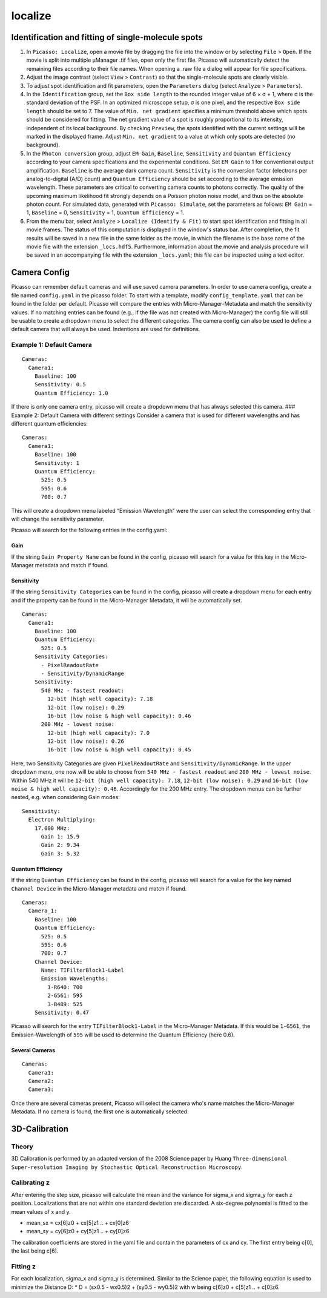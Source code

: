 localize
========

.. image:: ../docs/localize.png
   :scale: 50 %
   :alt: UML Localize

Identification and fitting of single-molecule spots
---------------------------------------------------

1. In ``Picasso: Localize``, open a movie file by dragging the file into the window or by selecting ``File`` > ``Open``. If the movie is split into multiple μManager .tif files, open only the first file. Picasso will automatically detect the remaining files according to their file names. When opening a .raw file a dialog will appear for file specifications.
2. Adjust the image contrast (select ``View`` > ``Contrast``) so that the single-molecule spots are clearly visible.
3. To adjust spot identification and fit parameters, open the ``Parameters`` dialog (select ``Analyze`` > ``Parameters``).
4. In the ``Identification`` group, set the ``Box side length`` to the rounded integer value of 6 × σ + 1, where σ is the standard deviation of the PSF. In an optimized microscope setup, σ is one pixel, and the respective ``Box side length`` should be set to 7. The value of ``Min. net gradient`` specifies a minimum threshold above which spots should be considered for fitting. The net gradient value of a spot is roughly proportional to its intensity, independent of its local background. By checking ``Preview``, the spots identified with the current settings will be marked in the displayed frame. Adjust ``Min. net gradient`` to a value at which only spots are detected (no background).
5. In the ``Photon conversion`` group, adjust ``EM Gain``, ``Baseline``, ``Sensitivity`` and ``Quantum Efficiency`` according to your camera specifications and the experimental conditions. Set ``EM Gain`` to 1 for conventional output amplification. ``Baseline`` is the average dark camera count. ``Sensitivity`` is the conversion factor (electrons per analog-to-digital (A/D) count) and ``Quantum Efficiency`` should be set according to the average emission wavelength. These parameters are critical to converting camera counts to photons correctly. The quality of the upcoming maximum likelihood fit strongly depends on a Poisson photon noise model, and thus on the absolute photon count. For simulated data, generated with ``Picasso: Simulate``, set the parameters as follows: ``EM Gain`` = 1, ``Baseline`` = 0, ``Sensitivity`` = 1, ``Quantum Efficiency`` = 1.
6. From the menu bar, select ``Analyze`` > ``Localize (Identify & Fit)`` to start spot identification and fitting in all movie frames. The status of this computation is displayed in the window's status bar. After completion, the fit results will be saved in a new file in the same folder as the movie, in which the filename is the base name of the movie file with the extension ``_locs.hdf5``. Furthermore, information about the movie and analysis procedure will be saved in an accompanying file with the extension ``_locs.yaml``; this file can be inspected using a text editor.

Camera Config
-------------

Picasso can remember default cameras and will use saved camera parameters. In order to use camera configs, create a file named ``config.yaml`` in the picasso folder. To start with a template, modify ``config_template.yaml`` that can be found in the folder per default. Picasso will compare the entries with Micro-Manager-Metadata and match the sensitivity values. If no matching entries can be found (e.g., if the file was not created with Micro-Manager) the config file will still be usable to create a dropdown menu to select the different categories. The camera config can also be used to define a default camera that will always be used. Indentions are used for definitions.

Example 1: Default Camera
~~~~~~~~~~~~~~~~~~~~~~~~~

::

   Cameras:
     Camera1:
       Baseline: 100
       Sensitivity: 0.5
       Quantum Efficiency: 1.0

If there is only one camera entry, picasso will create a dropdown menu that has always selected this camera. ### Example 2: Default Camera with different settings Consider a camera that is used for different wavelengths and has different quantum efficiencies:

::

   Cameras:
     Camera1:
       Baseline: 100
       Sensitivity: 1
       Quantum Efficiency:
         525: 0.5
         595: 0.6
         700: 0.7

This will create a dropdown menu labeled “Emission Wavelength” were the user can select the corresponding entry that will change the sensitivity parameter.

Picasso will search for the following entries in the config.yaml:

Gain
^^^^
If the string ``Gain Property Name`` can be found in the config, picasso will search for a value for this key in the Micro-Manager metadata and match if found.

Sensitivity
^^^^^^^^^^^

If the string ``Sensitivity Categories`` can be found in the config, picasso will create a dropdown menu for each entry and if the property can be found in the Micro-Manager Metadata, it will be automatically set.

::

   Cameras:
     Camera1:
       Baseline: 100
       Quantum Efficiency:
         525: 0.5
       Sensitivity Categories:
         - PixelReadoutRate
         - Sensitivity/DynamicRange
       Sensitivity:
         540 MHz - fastest readout:
           12-bit (high well capacity): 7.18
           12-bit (low noise): 0.29
           16-bit (low noise & high well capacity): 0.46
         200 MHz - lowest noise:
           12-bit (high well capacity): 7.0
           12-bit (low noise): 0.26
           16-bit (low noise & high well capacity): 0.45

Here, two Sensitivity Categories are given ``PixelReadoutRate`` and ``Sensitivity/DynamicRange``. In the upper dropdown menu, one now will be able to choose from ``540 MHz - fastest readout`` and
``200 MHz - lowest noise``. Within 540 MHz it will be ``12-bit (high well capacity): 7.18``, ``12-bit (low noise): 0.29`` and ``16-bit (low noise & high well capacity): 0.46``. Accordingly for the 200 MHz entry. The dropdown menus can be further nested, e.g. when considering Gain modes:

::

       Sensitivity:
         Electron Multiplying:
           17.000 MHz:
             Gain 1: 15.9
             Gain 2: 9.34
             Gain 3: 5.32

Quantum Efficiency
^^^^^^^^^^^^^^^^^^

If the string ``Quantum Efficiency`` can be found in the config, picasso will search for a value for the key named ``Channel Device`` in the Micro-Manager metadata and match if found.

::

   Cameras:
     Camera_1:
       Baseline: 100
       Quantum Efficiency:
         525: 0.5
         595: 0.6
         700: 0.7
       Channel Device:
         Name: TIFilterBlock1-Label
         Emission Wavelengths:
           1-R640: 700
           2-G561: 595
           3-B489: 525
       Sensitivity: 0.47

Picasso will search for the entry ``TIFilterBlock1-Label`` in the Micro-Manager Metadata. If this would be ``1-G561``, the Emission-Wavelength of ``595`` will be used to determine the Quantum Efficiency (here 0.6).

Several Cameras
^^^^^^^^^^^^^^^

::

   Cameras:
     Camera1:
     Camera2:
     Camera3:

Once there are several cameras present, Picasso will select the camera who's name matches the Micro-Manager Metadata. If no camera is found, the first one is automatically selected.

3D-Calibration
--------------

Theory
~~~~~~

3D Calibration is performed by an adapted version of the 2008 Science paper by Huang ``Three-dimensional Super-resolution Imaging by Stochastic Optical Reconstruction Microscopy``.

Calibrating z
~~~~~~~~~~~~~

After entering the step size, picasso will calculate the mean and the variance for sigma_x and sigma_y for each z position. Localizations that are not within one standard deviation are discarded. A six-degree polynomial is fitted to the mean values of x and y.

-  mean_sx = cx[6]z0 + cx[5]z1 .. + cx[0]z6
-  mean_sy = cy[6]z0 + cy[5]z1 .. + cy[0]z6

The calibration coefficients are stored in the yaml file and contain the parameters of cx and cy. The first entry being c[0], the last being c[6].

Fitting z
~~~~~~~~~

For each localization, sigma_x and sigma_y is determined. Similar to the Science paper, the following equation is used to minimize the Distance D: \* D = (sx0.5 - wx0.5)2 + (sy0.5 - wy0.5)2 with w being c[6]z0 +
c[5]z1 .. + c[0]z6.